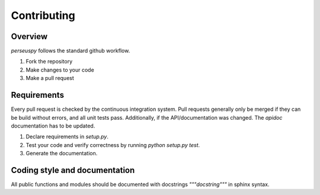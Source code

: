 Contributing
============

Overview
--------
`perseuspy` follows the standard github workflow.

1. Fork the repository
2. Make changes to your code
3. Make a pull request

Requirements
------------
Every pull request is checked by the continuous integration system.
Pull requests generally only be merged if they can be build without
errors, and all unit tests pass. Additionally, if the API/documentation
was changed. The `apidoc` documentation has to be updated.

1. Declare requirements in `setup.py`.
2. Test your code and verify correctness by running `python setup.py test`.
3. Generate the documentation.

Coding style and documentation
------------------------------
All public functions and modules should be documented with docstrings `"""docstring"""` in sphinx syntax.
